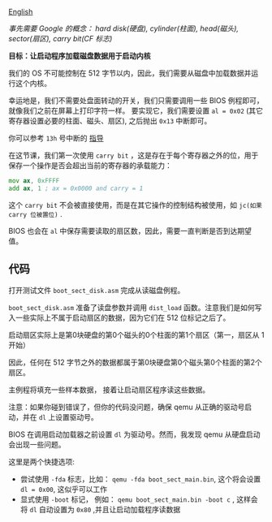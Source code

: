 [[file:./README_en.md][English]]

/事先需要 Google 的概念： hard disk(硬盘), cylinder(柱面), head(磁头), sector(扇区), carry bit(CF 标志)/

*目标：让启动程序加载磁盘数据用于启动内核*

我们的 OS 不可能控制在 512 字节以内，因此，我们需要从磁盘中加载数据并运行这个内核。

幸运地是，我们不需要处盘面转动的开关，我们只需要调用一些 BIOS 例程即可，就像我们之前在屏幕上打印字符一样。
要实现它，我们需要设置 =al = 0x02= (其它寄存器设置必要的柱面、磁头、扇区), 之后抛出 =0x13= 中断即可。

你可以参考 =13h= 号中断的 [[http://stanislavs.org/helppc/int_13-2.html][指导]]

在这节课，我们第一次使用 =carry bit= ，这是存在于每个寄存器之外的位，用于保存一个操作是否会超出当前的寄存器的承载能力：

#+BEGIN_SRC asm
mov ax, 0xFFFF
add ax, 1 ; ax = 0x0000 and carry = 1
#+END_SRC

这个 =carry bit= 不会被直接使用，而是在其它操作的控制结构被使用，如 =jc(如果 carry 位被置位)= .

BIOS 也会在 =al= 中保存需要读取的扇区数，因此，需要一直判断是否到达期望值。

** 代码
打开测试文件 =boot_sect_disk.asm= 完成从读磁盘例程。

=boot_sect_disk.asm= 准备了读盘参数并调用 =dist_load= 函数。注意我们是如何写入一些实际上不属于启动扇区的数据，因为它们在 512 位标记之后了。

启动扇区实际上是第0块硬盘的第0个磁头的0个柱面的第1个扇区（第一，扇区从 1 开始）

因此，任何在 512 字节之外的数据都属于第0块硬盘第0个磁头第0个柱面的第2个扇区。

主例程将填充一些样本数据， 接着让启动扇区程序读这些数据。

注意：如果你碰到错误了，但你的代码没问题，确保 qemu 从正确的驱动号启动，并在 =dl= 上设置驱动号。

BIOS 在调用启动加载器之前设置 =dl= 为驱动号。然而，我发现 qemu 从硬盘启动会出现一些问题。

这里是两个快捷选项:

- 尝试使用 =-fda= 标志，比如： =qemu -fda boot_sect_main.bin=, 这个将会设置 =dl = 0x00=, 这似乎可以工作
- 显式使用 =-boot= 标记， 例如： =qemu boot_sect_main.bin -boot c= , 这样会将 =dl= 自动设置为 =0x80= ,并且让启动加载程序读数据
